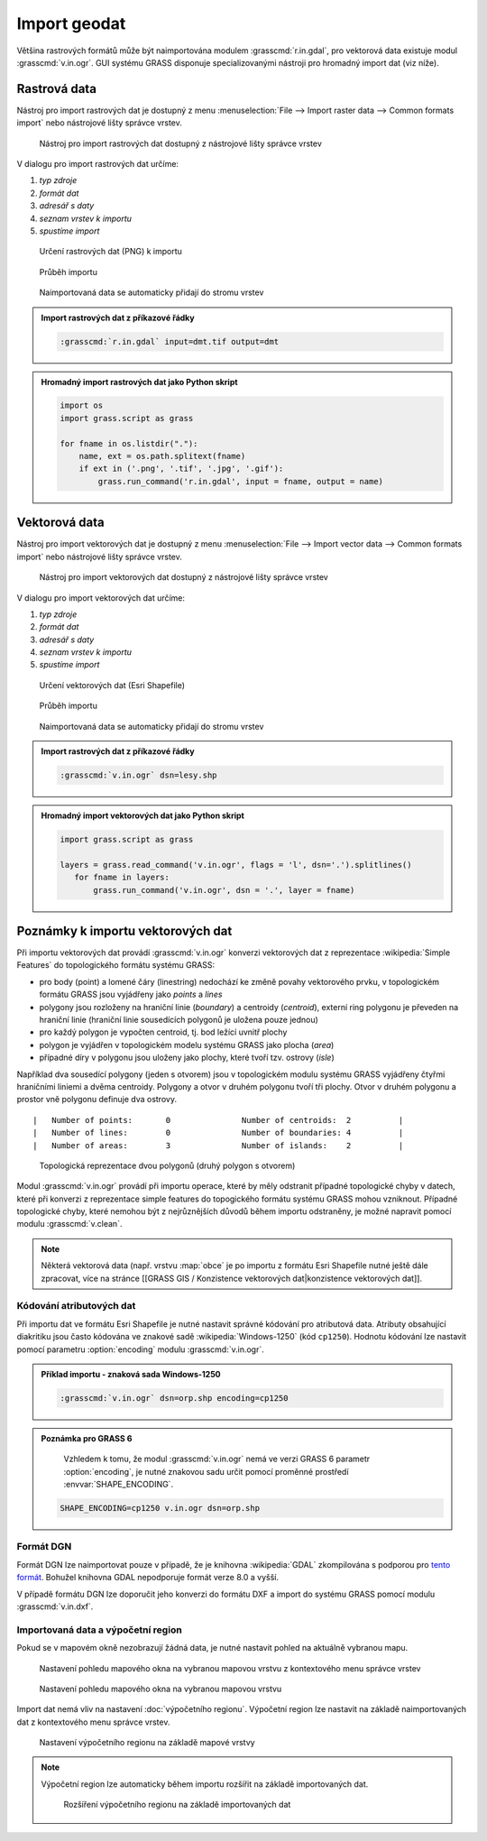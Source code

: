 Import geodat
-------------

Většina rastrových formátů může být naimportována modulem
:grasscmd:`r.in.gdal`, pro vektorová data existuje modul
:grasscmd:`v.in.ogr`. GUI systému GRASS disponuje specializovanými
nástroji pro hromadný import dat (viz níže).

Rastrová data
=============

Nástroj pro import rastrových dat je dostupný z menu
:menuselection:`File --> Import raster data --> Common formats import`
nebo nástrojové lišty správce vrstev.

.. figure:: images/wxgui-raster-import-menu.png

            Nástroj pro import rastrových dat dostupný z nástrojové
            lišty správce vrstev

V dialogu pro import rastrových dat určíme:

#. *typ zdroje*
#. *formát dat*
#. *adresář s daty*
#. *seznam vrstev k importu*
#. *spustíme import*

.. figure:: images/wxgui-raster-import-0.png

            Určení rastrových dat (PNG) k importu

.. figure:: images/wxgui-raster-import-1.png

            Průběh importu

.. figure:: images/wxgui-raster-import-2.png
            :class: middle

            Naimportovaná data se automaticky přidají do stromu vrstev

.. admonition:: Import rastrových dat z příkazové řádky

                .. code-block:: bash
                                
                                :grasscmd:`r.in.gdal` input=dmt.tif output=dmt

.. admonition:: Hromadný import rastrových dat jako Python skript

                .. code-block:: python

                                import os
                                import grass.script as grass

                                for fname in os.listdir("."):
                                    name, ext = os.path.splitext(fname)
                                    if ext in ('.png', '.tif', '.jpg', '.gif'):
                                        grass.run_command('r.in.gdal', input = fname, output = name)

Vektorová data
==============

Nástroj pro import vektorových dat je dostupný z menu
:menuselection:`File --> Import vector data --> Common formats import`
nebo nástrojové lišty správce vrstev.

.. figure:: images/wxgui-vector-import-menu.png

            Nástroj pro import vektorových dat dostupný z nástrojové
            lišty správce vrstev

V dialogu pro import vektorových dat určíme:

#. *typ zdroje*
#. *formát dat*
#. *adresář s daty*
#. *seznam vrstev k importu*
#. *spustíme import*

.. figure:: images/wxgui-vector-import-0.png

            Určení vektorových dat (Esri Shapefile)

.. figure:: images/wxgui-vector-import-1.png

            Průběh importu

.. figure:: images/wxgui-vector-import-2.png
            :class: middle

            Naimportovaná data se automaticky přidají do stromu vrstev

.. admonition:: Import rastrových dat z příkazové řádky

                .. code-block:: bash
                                
                                :grasscmd:`v.in.ogr` dsn=lesy.shp

.. admonition:: Hromadný import vektorových dat jako Python skript

                .. code-block:: python

                                import grass.script as grass

                                layers = grass.read_command('v.in.ogr', flags = 'l', dsn='.').splitlines()
                                   for fname in layers:
                                       grass.run_command('v.in.ogr', dsn = '.', layer = fname)

Poznámky k importu vektorových dat
==================================

Při importu vektorových dat provádí :grasscmd:`v.in.ogr` konverzi
vektorových dat z reprezentace :wikipedia:`Simple Features` do
topologického formátu systému GRASS:

* pro body (point) a lomené čáry (linestring) nedochází ke změně
  povahy vektorového prvku, v topologickém formátu GRASS jsou
  vyjádřeny jako *points* a *lines*
* polygony jsou rozloženy na hraniční linie (*boundary*) a centroidy
  (*centroid*), externí ring polygonu je převeden na hraniční linie
  (hraniční linie sousedících polygonů je uložena pouze jednou)
* pro každý polygon je vypočten centroid, tj. bod ležící uvnitř plochy
* polygon je vyjádřen v topologickém modelu systému GRASS jako plocha
  (*area*)
* případné díry v polygonu jsou uloženy jako plochy, které tvoří
  tzv. ostrovy (*isle*)

Například dva sousedící polygony (jeden s otvorem) jsou v topologickém
modulu systému GRASS vyjádřeny čtyřmi hraničními liniemi a dvěma
centroidy. Polygony a otvor v druhém polygonu tvoří tři plochy. Otvor
v druhém polygonu a prostor vně polygonu definuje dva ostrovy.

::

 |   Number of points:       0               Number of centroids:  2          |
 |   Number of lines:        0               Number of boundaries: 4          |
 |   Number of areas:        3               Number of islands:    2          |

.. figure:: images/polygon-topo.png

            Topologická reprezentace dvou polygonů (druhý polygon s otvorem)

Modul :grasscmd:`v.in.ogr` provádí při importu operace, které by měly
odstranit případné topologické chyby v datech, které při konverzi z
reprezentace simple features do topogického formátu systému GRASS
mohou vzniknout. Případné topologické chyby, které nemohou být z
nejrůznějších důvodů během importu odstraněny, je možné napravit
pomocí modulu :grasscmd:`v.clean`.

.. note::

   Některá vektorová data (např. vrstvu :map:`obce` je po importu z
   formátu Esri Shapefile nutné ještě dále zpracovat, více na stránce
   [[GRASS GIS / Konzistence vektorových dat|konzistence vektorových
   dat]].

Kódování atributových dat
^^^^^^^^^^^^^^^^^^^^^^^^^

Při importu dat ve formátu Esri Shapefile je nutné nastavit správné
kódování pro atributová data. Atributy obsahující diakritiku jsou
často kódována ve znakové sadě :wikipedia:`Windows-1250` (kód
``cp1250``). Hodnotu kódování lze nastavit pomocí parametru
:option:`encoding` modulu :grasscmd:`v.in.ogr`.

.. admonition:: Příklad importu - znaková sada Windows-1250

   .. code-block:: bash

                   :grasscmd:`v.in.ogr` dsn=orp.shp encoding=cp1250

.. admonition:: Poznámka pro GRASS 6

                Vzhledem k tomu, že modul :grasscmd:`v.in.ogr` nemá ve
                verzi GRASS 6 parametr :option:`encoding`, je nutné
                znakovou sadu určit pomocí proměnné prostředí
                :envvar:`SHAPE_ENCODING`.

   .. code-block:: bash

                   SHAPE_ENCODING=cp1250 v.in.ogr dsn=orp.shp

Formát DGN
^^^^^^^^^^

Formát DGN lze naimportovat pouze v případě, že je knihovna
:wikipedia:`GDAL` zkompilována s podporou pro `tento formát
<http://www.gdal.org/ogr/drv_dgn.html>`_. Bohužel knihovna GDAL
nepodporuje formát verze 8.0 a vyšší.

.. note::

V případě formátu DGN lze doporučit jeho konverzi do formátu DXF a
import do systému GRASS pomocí modulu :grasscmd:`v.in.dxf`.

Importovaná data a výpočetní region
^^^^^^^^^^^^^^^^^^^^^^^^^^^^^^^^^^^

Pokud se v mapovém okně nezobrazují žádná data, je nutné nastavit
pohled na aktuálně vybranou mapu.

.. figure:: images/wxgui-zoom-to-map-menu.png

            Nastavení pohledu mapového okna na vybranou mapovou vrstvu z kontextového menu správce vrstev

.. figure:: images/map-display-full-zoom.png
            :class: middle

            Nastavení pohledu mapového okna na vybranou mapovou vrstvu

Import dat nemá vliv na nastavení :doc:`výpočetního
regionu`. Výpočetní region lze nastavit na základě naimportovaných dat
z kontextového menu správce vrstev.

.. figure:: images/wxgui-set-region-menu.png

            Nastavení výpočetního regionu na základě mapové vrstvy

.. note::

   Výpočetní region lze automaticky během importu rozšířit na základě
   importovaných dat.

   .. figure:: images/wxgui-import-region.png

               Rozšíření výpočetního regionu na základě importovaných dat


